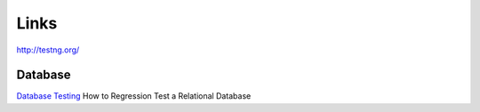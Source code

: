 Links
*****

http://testng.org/

Database
========

`Database Testing`_ How to Regression Test a Relational Database


.. _`Database Testing`: http://www.agiledata.org/essays/databaseTesting.html

